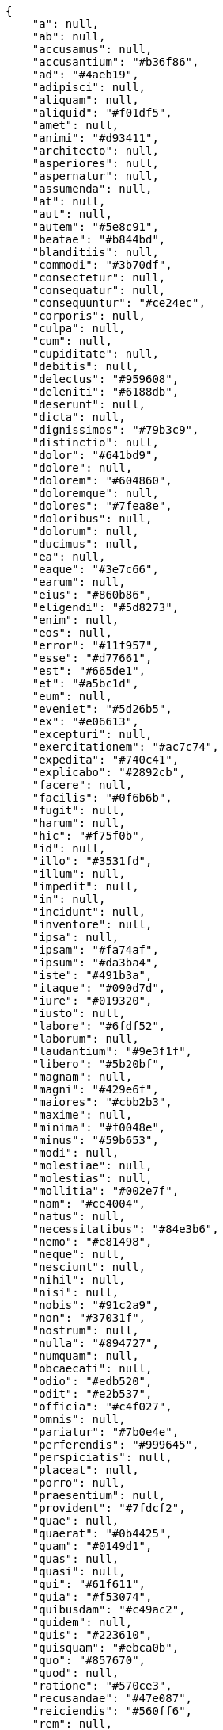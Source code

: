 [source,json]
----
{
    "a": null,
    "ab": null,
    "accusamus": null,
    "accusantium": "#b36f86",
    "ad": "#4aeb19",
    "adipisci": null,
    "aliquam": null,
    "aliquid": "#f01df5",
    "amet": null,
    "animi": "#d93411",
    "architecto": null,
    "asperiores": null,
    "aspernatur": null,
    "assumenda": null,
    "at": null,
    "aut": null,
    "autem": "#5e8c91",
    "beatae": "#b844bd",
    "blanditiis": null,
    "commodi": "#3b70df",
    "consectetur": null,
    "consequatur": null,
    "consequuntur": "#ce24ec",
    "corporis": null,
    "culpa": null,
    "cum": null,
    "cupiditate": null,
    "debitis": null,
    "delectus": "#959608",
    "deleniti": "#6188db",
    "deserunt": null,
    "dicta": null,
    "dignissimos": "#79b3c9",
    "distinctio": null,
    "dolor": "#641bd9",
    "dolore": null,
    "dolorem": "#604860",
    "doloremque": null,
    "dolores": "#7fea8e",
    "doloribus": null,
    "dolorum": null,
    "ducimus": null,
    "ea": null,
    "eaque": "#3e7c66",
    "earum": null,
    "eius": "#860b86",
    "eligendi": "#5d8273",
    "enim": null,
    "eos": null,
    "error": "#11f957",
    "esse": "#d77661",
    "est": "#665de1",
    "et": "#a5bc1d",
    "eum": null,
    "eveniet": "#5d26b5",
    "ex": "#e06613",
    "excepturi": null,
    "exercitationem": "#ac7c74",
    "expedita": "#740c41",
    "explicabo": "#2892cb",
    "facere": null,
    "facilis": "#0f6b6b",
    "fugit": null,
    "harum": null,
    "hic": "#f75f0b",
    "id": null,
    "illo": "#3531fd",
    "illum": null,
    "impedit": null,
    "in": null,
    "incidunt": null,
    "inventore": null,
    "ipsa": null,
    "ipsam": "#fa74af",
    "ipsum": "#da3ba4",
    "iste": "#491b3a",
    "itaque": "#090d7d",
    "iure": "#019320",
    "iusto": null,
    "labore": "#6fdf52",
    "laborum": null,
    "laudantium": "#9e3f1f",
    "libero": "#5b20bf",
    "magnam": null,
    "magni": "#429e6f",
    "maiores": "#cbb2b3",
    "maxime": null,
    "minima": "#f0048e",
    "minus": "#59b653",
    "modi": null,
    "molestiae": null,
    "molestias": null,
    "mollitia": "#002e7f",
    "nam": "#ce4004",
    "natus": null,
    "necessitatibus": "#84e3b6",
    "nemo": "#e81498",
    "neque": null,
    "nesciunt": null,
    "nihil": null,
    "nisi": null,
    "nobis": "#91c2a9",
    "non": "#37031f",
    "nostrum": null,
    "nulla": "#894727",
    "numquam": null,
    "obcaecati": null,
    "odio": "#edb520",
    "odit": "#e2b537",
    "officia": "#c4f027",
    "omnis": null,
    "pariatur": "#7b0e4e",
    "perferendis": "#999645",
    "perspiciatis": null,
    "placeat": null,
    "porro": null,
    "praesentium": null,
    "provident": "#7fdcf2",
    "quae": null,
    "quaerat": "#0b4425",
    "quam": "#0149d1",
    "quas": null,
    "quasi": null,
    "qui": "#61f611",
    "quia": "#f53074",
    "quibusdam": "#c49ac2",
    "quidem": null,
    "quis": "#223610",
    "quisquam": "#ebca0b",
    "quo": "#857670",
    "quod": null,
    "ratione": "#570ce3",
    "recusandae": "#47e087",
    "reiciendis": "#560ff6",
    "rem": null,
    "repellat": null,
    "repellendus": "#13f068",
    "reprehenderit": null,
    "repudiandae": null,
    "rerum": null,
    "saepe": "#b87b67",
    "sapiente": null,
    "sed": null,
    "sequi": null,
    "sint": "#3b2404",
    "sit": null,
    "soluta": "#1398ab",
    "sunt": null,
    "suscipit": null,
    "tempora": null,
    "tempore": null,
    "temporibus": null,
    "totam": "#560a5d",
    "ullam": null,
    "unde": "#da2470",
    "ut": null,
    "vel": "#91e065",
    "velit": null,
    "veniam": null,
    "veritatis": "#768459",
    "vero": null,
    "vitae": "#d9fe5e",
    "voluptas": null,
    "voluptate": "#b0eff0",
    "voluptatem": null,
    "voluptates": null,
    "voluptatibus": null
}
----
